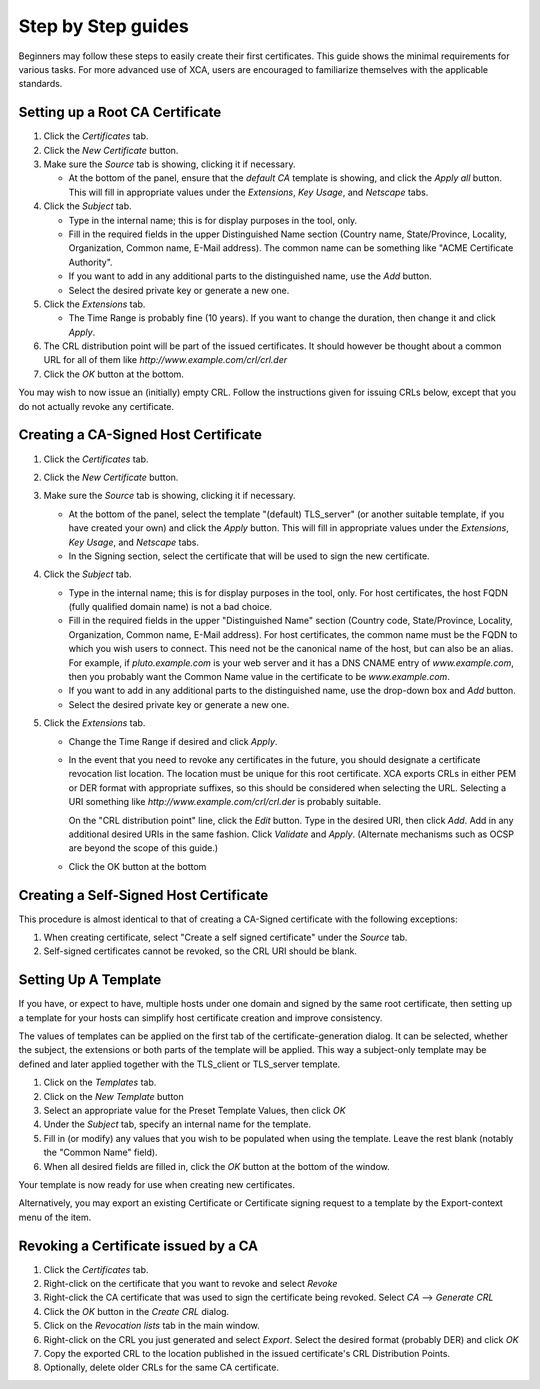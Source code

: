 

Step by Step guides
===================

Beginners may follow these steps to easily create their first certificates.
This guide shows the minimal requirements for various tasks.  For more
advanced use of XCA, users are encouraged to familiarize themselves with
the applicable standards.

Setting up a Root CA Certificate
--------------------------------

1) Click the *Certificates* tab.
2) Click the *New Certificate* button.
3) Make sure the *Source* tab is showing, clicking it if necessary.

   - At the bottom of the panel, ensure that the *default CA* template
     is showing, and click the *Apply all* button. This will fill in
     appropriate values under the *Extensions*, *Key Usage*, and *Netscape*
     tabs.

4) Click the *Subject* tab.

   - Type in the internal name; this is for display purposes in the tool, only.
   - Fill in the required fields in the upper Distinguished Name section
     (Country name, State/Province, Locality, Organization, Common name,
     E-Mail address). The common name can be something like
     "ACME Certificate Authority".
   - If you want to add in any additional parts to the distinguished name,
     use the *Add* button.
   - Select the desired private key or generate a new one.

5) Click the *Extensions* tab.

   - The Time Range is probably fine (10 years). If you want to change the
     duration, then change it and click *Apply*.

6) The CRL distribution point will be part of the issued certificates.
   It should however be thought about a common URL for all of them like
   *http://www.example.com/crl/crl.der*
7) Click the *OK* button at the bottom.

You may wish to now issue an (initially) empty CRL.  Follow the instructions
given for issuing CRLs below, except that you do not actually revoke any
certificate.

Creating a CA-Signed Host Certificate
-------------------------------------

1) Click the *Certificates* tab.
2) Click the *New Certificate* button.
3) Make sure the *Source* tab is showing, clicking it if necessary.

   - At the bottom of the panel, select the template "(default) TLS_server"
     (or another suitable template, if you have created your own)
     and click the *Apply* button. This will fill in appropriate values
     under the *Extensions*, *Key Usage*, and *Netscape* tabs.
   - In the Signing section, select the certificate that will be used to
     sign the new certificate.

4) Click the *Subject* tab.

   - Type in the internal name; this is for display purposes in the tool,
     only. For host certificates, the host FQDN (fully qualified domain
     name) is not a bad choice.
   - Fill in the required fields in the upper "Distinguished Name" section
     (Country code, State/Province, Locality, Organization, Common name,
     E-Mail address). For host certificates, the common name must be the
     FQDN to which you wish users to connect. This need not be the canonical
     name of the host, but can also be an alias. For example, if
     *pluto.example.com* is your web server and it has a DNS CNAME entry of
     *www.example.com*, then you probably want the Common Name value in the
     certificate to be *www.example.com*.
   - If you want to add in any additional parts to the distinguished name,
     use the drop-down box and *Add* button.
   - Select the desired private key or generate a new one.

5) Click the *Extensions* tab.

   - Change the Time Range if desired and click *Apply*.
   - In the event that you need to revoke any certificates in the future,
     you should designate a certificate revocation list location. The
     location must be unique for this root certificate. XCA exports CRLs in
     either PEM or DER format with appropriate suffixes, so this should be
     considered when selecting the URL. Selecting a URI something like
     *http://www.example.com/crl/crl.der* is probably suitable.

     On the "CRL distribution point" line, click the *Edit* button. Type in
     the desired URI, then click *Add*. Add in any additional desired URIs
     in the same fashion. Click *Validate* and *Apply*. (Alternate mechanisms
     such as OCSP are beyond the scope of this guide.)

   - Click the OK button at the bottom

Creating a Self-Signed Host Certificate
---------------------------------------

This procedure is almost identical to that of creating a CA-Signed
certificate with the following exceptions:

1) When creating certificate, select "Create a self signed certificate"
   under the *Source* tab.
2) Self-signed certificates cannot be revoked, so the CRL URI should
   be blank.

Setting Up A Template
---------------------

If you have, or expect to have, multiple hosts under one domain and
signed by the same root certificate, then setting up a template for
your hosts can simplify host certificate creation and improve consistency.

The values of templates can be applied on the first tab of the
certificate-generation dialog. It can be selected, whether the subject,
the extensions or both parts of the template will be applied.
This way a subject-only template may be defined and later
applied together with the TLS_client or TLS_server template.

1) Click on the *Templates* tab.
2) Click on the *New Template* button
3) Select an appropriate value for the Preset Template Values, then click *OK*
4) Under the *Subject* tab, specify an internal name for the template.
5) Fill in (or modify) any values that you wish to be populated when using
   the template. Leave the rest blank (notably the "Common Name" field).
6) When all desired fields are filled in, click the *OK* button at the
   bottom of the window.

Your template is now ready for use when creating new certificates.

Alternatively, you may export an existing Certificate or Certificate
signing request to a template by the Export-context menu of the item.

Revoking a Certificate issued by a CA
-------------------------------------

1) Click the *Certificates* tab.
2) Right-click on the certificate that you want to revoke and select *Revoke*
3) Right-click the CA certificate that was used to sign the certificate
   being revoked. Select *CA* --> *Generate CRL*
4) Click the *OK* button in the *Create CRL* dialog.
5) Click on the *Revocation lists* tab in the main window.
6) Right-click on the CRL you just generated and select *Export*.
   Select the desired format (probably DER) and click *OK*
7) Copy the exported CRL to the location published in the issued
   certificate's CRL Distribution Points.
8) Optionally, delete older CRLs for the same CA certificate.

